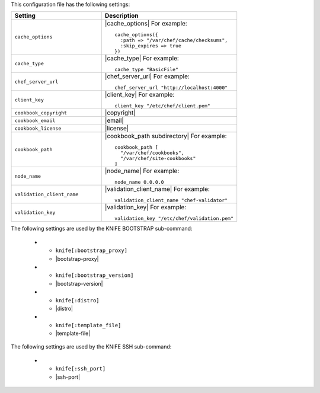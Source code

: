 .. The contents of this file are included in multiple topics.
.. This file should not be changed in a way that hinders its ability to appear in multiple documentation sets.


This configuration file has the following settings:

.. list-table::
   :widths: 200 300
   :header-rows: 1

   * - Setting
     - Description
   * - ``cache_options``
     - |cache_options| For example:
       ::
 
          cache_options({ 
            :path => "/var/chef/cache/checksums", 
            :skip_expires => true 
          })
   * - ``cache_type``
     - |cache_type| For example:
       ::
 
          cache_type "BasicFile"
   * - ``chef_server_url``
     - |chef_server_url| For example:
       ::
 
          chef_server_url "http://localhost:4000"
   * - ``client_key``
     - |client_key| For example:
       ::
 
          client_key "/etc/chef/client.pem"
   * - ``cookbook_copyright``
     - |copyright|
   * - ``cookbook_email``
     - |email|
   * - ``cookbook_license``
     - |license|
   * - ``cookbook_path``
     - |cookbook_path subdirectory| For example:
       ::
 
          cookbook_path [ 
            "/var/chef/cookbooks", 
            "/var/chef/site-cookbooks" 
          ]
   * - ``node_name``
     - |node_name| For example:
       ::
 
          node_name 0.0.0.0
   * - ``validation_client_name``
     - |validation_client_name| For example:
       ::
 
          validation_client_name "chef-validator"
   * - ``validation_key``
     - |validation_key| For example:
       ::
 
          validation_key "/etc/chef/validation.pem"

The following settings are used by the KNIFE BOOTSTRAP sub-command:

   * - ``knife[:bootstrap_proxy]``
     - |bootstrap-proxy|
   * - ``knife[:bootstrap_version]``
     - |bootstrap-version|
   * - ``knife[:distro]``
     - |distro|
   * - ``knife[:template_file]``
     - |template-file|

The following settings are used by the KNIFE SSH sub-command:

   * - ``knife[:ssh_port]``
     - |ssh-port|

